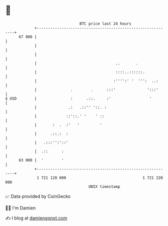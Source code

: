 * 👋

#+begin_example
                                    BTC price last 24 hours                    
                +------------------------------------------------------------+ 
         67 000 |                                                            | 
                |                                                            | 
                |                                                            | 
                |                                   ..       .               | 
                |                                   ::::..::::::.            | 
                |                                  :'''':' '  ''':  ..:      | 
                |               .        .      :::'              ':::'      | 
   $ USD        |               :      .::.     :'                 '         | 
                |              .:   .::'' '::. :                             | 
                |             ::'::.' '    ' ::                              | 
                |       :  .  :'   '         '                               | 
                |      .::.:  :                                              | 
                |   .:::'':'::'                                              | 
                |  .::      :                                                | 
         63 000 |  '        '                                                | 
                +------------------------------------------------------------+ 
                 1 721 120 000                                  1 721 220 000  
                                        UNIX timestamp                         
#+end_example
📈 Data provided by CoinGecko

🧑‍💻 I'm Damien

✍️ I blog at [[https://www.damiengonot.com][damiengonot.com]]
